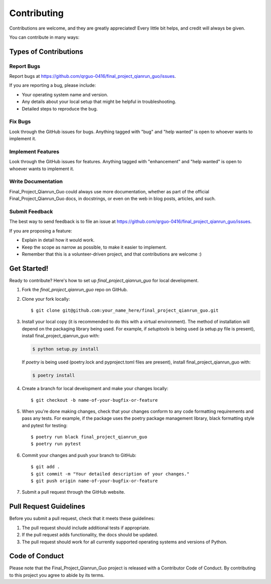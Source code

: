 .. highlight:: shell

============
Contributing
============

Contributions are welcome, and they are greatly appreciated! Every little bit
helps, and credit will always be given.

You can contribute in many ways:

Types of Contributions
----------------------

Report Bugs
~~~~~~~~~~~

Report bugs at https://github.com/qrguo-0416/final_project_qianrun_guo/issues.

If you are reporting a bug, please include:

* Your operating system name and version.
* Any details about your local setup that might be helpful in troubleshooting.
* Detailed steps to reproduce the bug.

Fix Bugs
~~~~~~~~

Look through the GitHub issues for bugs. Anything tagged with "bug" and "help
wanted" is open to whoever wants to implement it.

Implement Features
~~~~~~~~~~~~~~~~~~

Look through the GitHub issues for features. Anything tagged with "enhancement"
and "help wanted" is open to whoever wants to implement it.

Write Documentation
~~~~~~~~~~~~~~~~~~~

Final_Project_Qianrun_Guo could always use more documentation, whether as part of the
official Final_Project_Qianrun_Guo docs, in docstrings, or even on the web in blog posts,
articles, and such.

Submit Feedback
~~~~~~~~~~~~~~~

The best way to send feedback is to file an issue at https://github.com/qrguo-0416/final_project_qianrun_guo/issues.

If you are proposing a feature:

* Explain in detail how it would work.
* Keep the scope as narrow as possible, to make it easier to implement.
* Remember that this is a volunteer-driven project, and that contributions
  are welcome :)

Get Started!
------------

Ready to contribute? Here's how to set up `final_project_qianrun_guo` for local development.

1. Fork the `final_project_qianrun_guo` repo on GitHub.
2. Clone your fork locally::

    $ git clone git@github.com:your_name_here/final_project_qianrun_guo.git

3. Install your local copy (it is recommended to do this with a virtual environment). The method of installation will depend on the packaging library being used.
   For example, if `setuptools` is being used (a setup.py file is present), install final_project_qianrun_guo with:

   .. code-block:: console

       $ python setup.py install

   If `poetry` is being used (poetry.lock and pyproject.toml files are present), install final_project_qianrun_guo with:

   .. code-block:: console

       $ poetry install

4. Create a branch for local development and make your changes locally::

    $ git checkout -b name-of-your-bugfix-or-feature

5. When you're done making changes, check that your changes conform to any code formatting requirements and pass any tests.
   For example, if the package uses the poetry package management library, black formatting style and pytest for testing::

    $ poetry run black final_project_qianrun_guo
    $ poetry run pytest

6. Commit your changes and push your branch to GitHub::

    $ git add .
    $ git commit -m "Your detailed description of your changes."
    $ git push origin name-of-your-bugfix-or-feature

7. Submit a pull request through the GitHub website.

Pull Request Guidelines
-----------------------

Before you submit a pull request, check that it meets these guidelines:

1. The pull request should include additional tests if appropriate.
2. If the pull request adds functionality, the docs should be updated.
3. The pull request should work for all currently supported operating systems and versions of Python.

Code of Conduct
---------------
Please note that the Final_Project_Qianrun_Guo project is released with a Contributor Code of Conduct. By contributing to this project you agree to abide by its terms.
